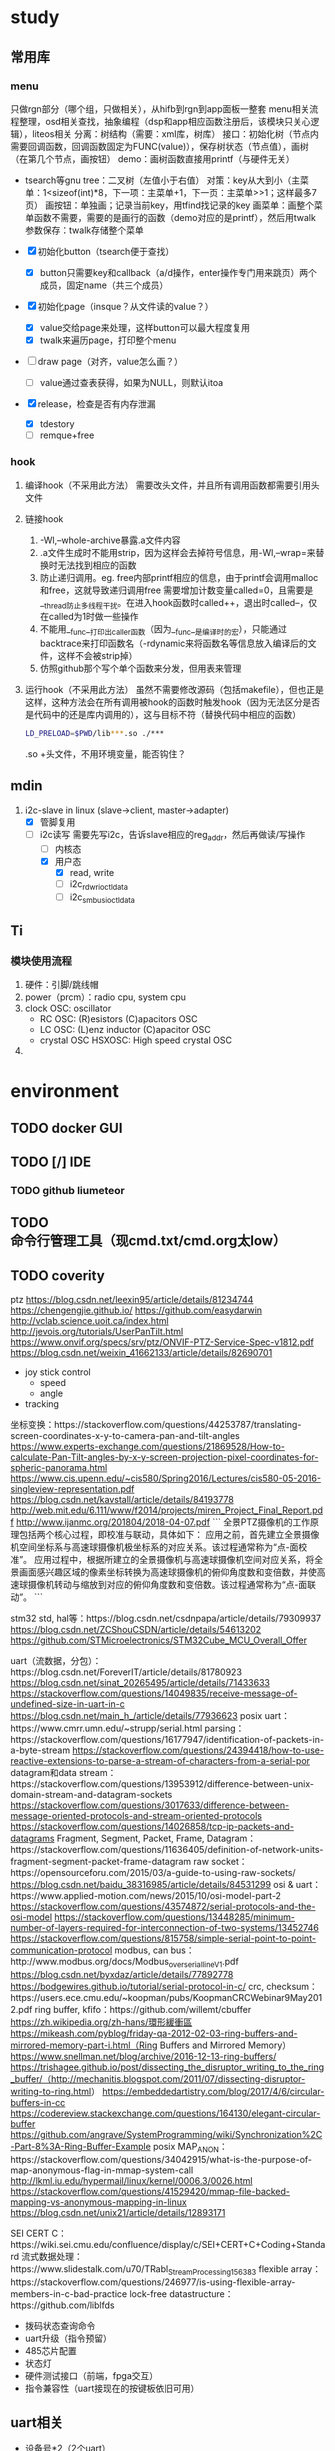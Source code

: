 ﻿
* study

** 常用库
*** menu
只做rgn部分（哪个组，只做相关），从hifb到rgn到app面板一整套
menu相关流程整理，osd相关查找，抽象编程（dsp和app相应函数注册后，该模块只关心逻辑），liteos相关
分离：树结构（需要：xml库，树库）
接口：初始化树（节点内需要回调函数，回调函数固定为FUNC(value)），保存树状态（节点值），画树（在第几个节点，画按钮）
demo：画树函数直接用printf（与硬件无关）
- tsearch等gnu tree：二叉树（左值小于右值）
  对策：key从大到小（主菜单：1<sizeof(int)*8，下一项：主菜单+1，下一页：主菜单>>1；这样最多7页）
  画按钮：单独画；记录当前key，用tfind找记录的key
  画菜单：画整个菜单函数不需要，需要的是画行的函数（demo对应的是printf），然后用twalk
  参数保存：twalk存储整个菜单

- [X] 初始化button（tsearch便于查找）
  - [X] button只需要key和callback（a/d操作，enter操作专门用来跳页）两个成员，固定name（共三个成员）
- [X] 初始化page（insque？从文件读的value？）
  - [X] value交给page来处理，这样button可以最大程度复用
  - [X] twalk来遍历page，打印整个menu
- [ ] draw page（对齐，value怎么画？）
  - [ ] value通过查表获得，如果为NULL，则默认itoa
- [X] release，检查是否有内存泄漏
  - [X] tdestory
  - [ ] remque+free


*** hook
1) 编译hook（不采用此方法）
  需要改头文件，并且所有调用函数都需要引用头文件
2) 链接hook
   1) -Wl,--whole-archive暴露.a文件内容
   2) .a文件生成时不能用strip，因为这样会去掉符号信息，用-Wl,--wrap=来替换时无法找到相应的函数
   3) 防止递归调用。eg. free内部printf相应的信息，由于printf会调用malloc和free，这就导致递归调用free
      需要增加计数变量called=0，且需要是__thread防止多线程干扰。在进入hook函数时called++，退出时called--，仅在called为1时做一些操作
   4) 不能用__func__打印出caller函数（因为__func__是编译时的宏），只能通过backtrace来打印函数名（-rdynamic来将函数名等信息放入编译后的文件，这样不会被strip掉）
   5) 仿照github那个写个单个函数来分发，但用表来管理
3) 运行hook（不采用此方法）
  虽然不需要修改源码（包括makefile），但也正是这样，这种方法会在所有调用被hook的函数时触发hook（因为无法区分是否是代码中的还是库内调用的），这与目标不符（替换代码中相应的函数）
  #+BEGIN_SRC bash
  LD_PRELOAD=$PWD/lib***.so ./***
  #+END_SRC
  .so +头文件，不用环境变量，能否钩住？

** mdin
1) i2c-slave in linux (slave->client, master->adapter)
   - [X] 管脚复用
   - [-] i2c读写
     需要先写i2c，告诉slave相应的reg_addr，然后再做读/写操作
     - [ ] 内核态
     - [X] 用户态
       - [X] read, write
       - [ ] i2c_rdwr_ioctl_data
       - [ ] i2c_smbus_ioctl_data

** Ti
*** 模块使用流程
0) 硬件：引脚/跳线帽
1) power（prcm）：radio cpu, system cpu
2) clock
   OSC: oscillator
   - RC OSC: (R)esistors (C)apacitors OSC
   - LC OSC: (L)enz inductor (C)apacitor OSC
   - crystal OSC
     HSXOSC: High speed crystal OSC
3) 


* environment
** TODO docker GUI
** TODO [/] IDE
*** TODO github liumeteor
** TODO 命令行管理工具（现cmd.txt/cmd.org太low）
** TODO coverity
























ptz
https://blog.csdn.net/leexin95/article/details/81234744
https://chengengjie.github.io/
https://github.com/easydarwin
http://vclab.science.uoit.ca/index.html
http://jevois.org/tutorials/UserPanTilt.html 
https://www.onvif.org/specs/srv/ptz/ONVIF-PTZ-Service-Spec-v1812.pdf
https://blog.csdn.net/weixin_41662133/article/details/82690701
- joy stick control
  - speed
  - angle
- tracking
坐标变换：https://stackoverflow.com/questions/44253787/translating-screen-coordinates-x-y-to-camera-pan-and-tilt-angles
https://www.experts-exchange.com/questions/21869528/How-to-calculate-Pan-Tilt-angles-by-x-y-screen-projection-pixel-coordinates-for-spheric-panorama.html
https://www.cis.upenn.edu/~cis580/Spring2016/Lectures/cis580-05-2016-singleview-representation.pdf
https://blog.csdn.net/kavstall/article/details/84193778
http://web.mit.edu/6.111/www/f2014/projects/miren_Project_Final_Report.pdf
http://www.ijanmc.org/201804/2018-04-07.pdf
```
全景PTZ摄像机的工作原理包括两个核心过程，即校准与联动，具体如下：
应用之前，首先建立全景摄像机空间坐标系与高速球摄像机极坐标系的对应关系。该过程通常称为“点-面校准”。
应用过程中，根据所建立的全景摄像机与高速球摄像机空间对应关系，将全景画面感兴趣区域的像素坐标转换为高速球摄像机的俯仰角度数和变倍数，并使高速球摄像机转动与缩放到对应的俯仰角度数和变倍数。该过程通常称为“点-面联动”。
```

stm32
std, hal等：https://blog.csdn.net/csdnpapa/article/details/79309937
https://blog.csdn.net/ZCShouCSDN/article/details/54613202
https://github.com/STMicroelectronics/STM32Cube_MCU_Overall_Offer

uart（流数据，分包）：https://blog.csdn.net/ForeverIT/article/details/81780923
https://blog.csdn.net/sinat_20265495/article/details/71433633
https://stackoverflow.com/questions/14049835/receive-message-of-undefined-size-in-uart-in-c
https://blog.csdn.net/main_h_/article/details/77936623
posix uart：https://www.cmrr.umn.edu/~strupp/serial.html
parsing：https://stackoverflow.com/questions/16177947/identification-of-packets-in-a-byte-stream
https://stackoverflow.com/questions/24394418/how-to-use-reactive-extensions-to-parse-a-stream-of-characters-from-a-serial-por
datagram和data stream：https://stackoverflow.com/questions/13953912/difference-between-unix-domain-stream-and-datagram-sockets
https://stackoverflow.com/questions/3017633/difference-between-message-oriented-protocols-and-stream-oriented-protocols
https://stackoverflow.com/questions/14026858/tcp-ip-packets-and-datagrams
Fragment, Segment, Packet, Frame, Datagram：https://stackoverflow.com/questions/11636405/definition-of-network-units-fragment-segment-packet-frame-datagram
raw socket：https://opensourceforu.com/2015/03/a-guide-to-using-raw-sockets/
https://blog.csdn.net/baidu_38316985/article/details/84531299
osi & uart：https://www.applied-motion.com/news/2015/10/osi-model-part-2
https://stackoverflow.com/questions/43574872/serial-protocols-and-the-osi-model
https://stackoverflow.com/questions/13448285/minimum-number-of-layers-required-for-interconnection-of-two-systems/13452746
https://stackoverflow.com/questions/815758/simple-serial-point-to-point-communication-protocol
modbus, can bus：http://www.modbus.org/docs/Modbus_over_serial_line_V1.pdf
https://blog.csdn.net/byxdaz/article/details/77892778
https://bodgewires.github.io/tutorial/serial-protocol-in-c/
crc, checksum：https://users.ece.cmu.edu/~koopman/pubs/KoopmanCRCWebinar9May2012.pdf
ring buffer, kfifo：https://github.com/willemt/cbuffer
https://zh.wikipedia.org/zh-hans/環形緩衝區
https://mikeash.com/pyblog/friday-qa-2012-02-03-ring-buffers-and-mirrored-memory-part-i.html（Ring Buffers and Mirrored Memory）
https://www.snellman.net/blog/archive/2016-12-13-ring-buffers/
https://trishagee.github.io/post/dissecting_the_disruptor_writing_to_the_ring_buffer/（http://mechanitis.blogspot.com/2011/07/dissecting-disruptor-writing-to-ring.html）
https://embeddedartistry.com/blog/2017/4/6/circular-buffers-in-cc
https://codereview.stackexchange.com/questions/164130/elegant-circular-buffer
https://github.com/angrave/SystemProgramming/wiki/Synchronization%2C-Part-8%3A-Ring-Buffer-Example
posix MAP_ANON：https://stackoverflow.com/questions/34042915/what-is-the-purpose-of-map-anonymous-flag-in-mmap-system-call
http://lkml.iu.edu/hypermail/linux/kernel/0006.3/0026.html
https://stackoverflow.com/questions/41529420/mmap-file-backed-mapping-vs-anonymous-mapping-in-linux
https://blog.csdn.net/unix21/article/details/12893171

SEI CERT C：https://wiki.sei.cmu.edu/confluence/display/c/SEI+CERT+C+Coding+Standard
流式数据处理：https://www.slidestalk.com/u70/TRabl_StreamProcessing156383
flexible array：https://stackoverflow.com/questions/246977/is-using-flexible-array-members-in-c-bad-practice
lock-free datastructure：https://github.com/liblfds






- 拨码状态查询命令
- uart升级（指令预留）
- 485芯片配置
- 状态灯
- 硬件测试接口（前端，fpga交互）
- 指令兼容性（uart接现在的按键板依旧可用）


** uart相关
   - 设备号*2（2个uart）
     - ioctl命令（设置波特率等）
       应该是linux内核通用，可以再确认下
     - 设备号是否固定（2个uart是否跟设备号一一对应）
       应该是固定的，可以再确认下
   - 镜像接口
   - 分辨率设置接口（圆形拨码）
   - 报警输入接口
   - 红外遥控器相关
     根据菜单确定（陶工那边确认）
   - 485命令接口
     如果有直接485命令处理，我们透传即可（如pelco-d命令)
     如果没有，那么485命令相关功能的接口我们都需要
     - zoom/focus/iris控制
       - +/-
       - 速度
     - set af
     - backlight
     - set awb
     - 预置点
     - 曝光
     - 聚集模式
     - 冻结
     - 镜像（同镜像接口）
     - 其他我们后期可能需要的定制命令
** 云台板/ptz相关
   - zoom/focus/iris控制
     同485命令接口
   - 遮蔽坐标实时更新
** 硬件测试
   - 测试形式如何（不太清楚）。。。
   - 需要我们提供给他们哪些东西
** 485相关
   - 前端的485参数获取接口
     是否不用前端的485参数，用我们自己的
   - 前端的485参数设置接口
     即使不用前端的485参数也需要，因为要让他们的参数跟我们保持一致




1) 下载sdk(Keil.STM32F1xx_DFP.*.*.*.pack)
https://www.keil.com/dd2/stmicroelectronics/stm32f103vb/
不需要
1) 下载SDK
https://www.stmicroelectronics.com.cn/en/embedded-software/stm32-standard-peripheral-libraries.html
选择f1，进入下载页面，填写自己的外网邮箱地址，进行下载
也可以用github上的下载链接
https://github.com/STMicroelectronics/STM32CubeF1/releases



** 3*2=6个队列（UART1,2；命令分发；双向）
   - 队列不能被阻塞，但命令有阻塞
     - 一个线程写队列，另一个取队列，取出之后再转发
       该问题发生在转发的时候，这个取的线程会被阻塞
     - 命令阻塞的情况下也要按顺序过去，不能每个都单独创建线程
** 建立一张命令解析表
   - 命令 枚举/回调 是否阻塞
     问题：命令带参数 如何制表
     通过data位和非data位？
** 复用
   术野的按键板接到fpga的UART上要求能正常工作
   uart串口直接接收命令的情况
** 数据传输
   升级包，查询数据，...





** fifo
queue-->ring buffer-->bip buffer
*** queue
    - list
      内存操作多
    - array
      不能无限增长，要数据搬移
*** ring buffer
    - full/empty
      如何判断
      mirror memory不需要真分配内存，只需要index
    - data
      连续性
      mirror memory需要真正分配两块内存
**** TODO
     1) size/head/tail等变量的范围（long, size << 1, ...）
     2) anonymous memory获取优化（assert, mkstemp重复部分抽取函数）
     3) 测试（main.c）完善


** stream2packet
read uart --> fifo
parse fifo --> cmd packet
translate cmd --> enum
dispatch packet 



** U盘
*** backend
- 流程
  streamRecord.c --> streamRecordEx
    --> stor_ex_find_dev --> searchUsbDevices --> mount
        statfs判断文件系统
    --> stor_ex_ready_dev --> REC_EX_TYPE_UDISK
- 多个usb口
  带hub，有多个，但只会有一个用来录像
- 录像格式
  ps流，其他需求
- USB热插拔
  录像损坏？
- 文件系统格式
  vfat/ntfs, statfs检测
  - 格式化
    fat32 4g大小限制，大于64G不支持fat32
  - 设备大小
    getMediaRecorderEx --> "struUsbDev"
    也是statfs检测

*** frontend
allocNewFile --> MK_AVFILE_NAME --> part_service -->
searchAvailablePartition

UniHwIF_sdctrl --> init_hdisk
               --> simple_mount



